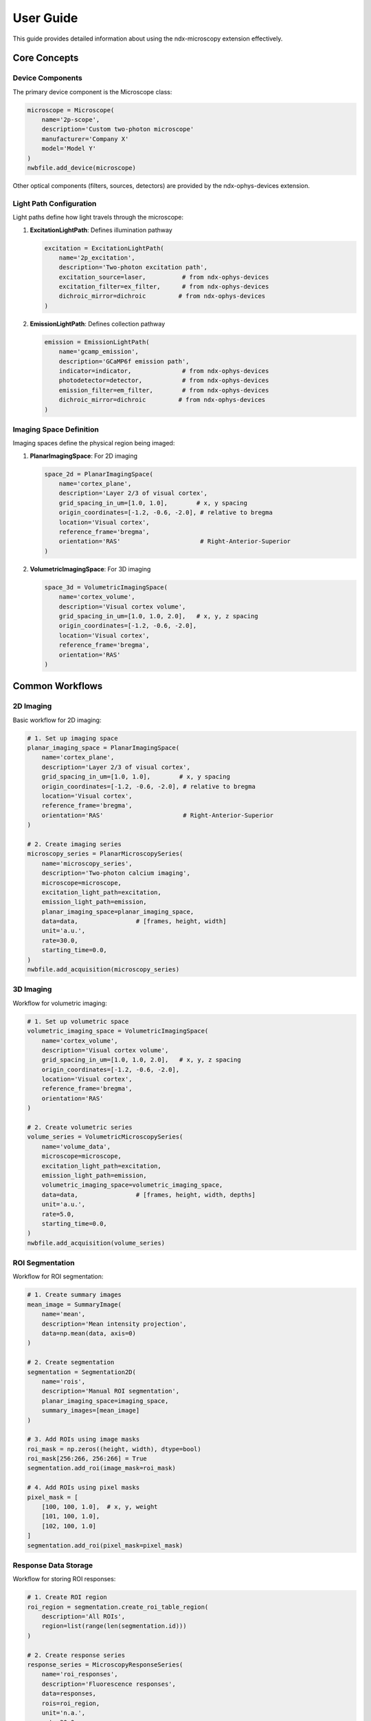 .. _user_guide:

**********
User Guide
**********

This guide provides detailed information about using the ndx-microscopy extension effectively.

Core Concepts
-----------

Device Components
^^^^^^^^^^^^^^^

The primary device component is the Microscope class:

.. code-block:: python

    microscope = Microscope(
        name='2p-scope',
        description='Custom two-photon microscope'
        manufacturer='Company X'
        model='Model Y'
    )
    nwbfile.add_device(microscope)

Other optical components (filters, sources, detectors) are provided by the ndx-ophys-devices extension.

Light Path Configuration
^^^^^^^^^^^^^^^^^^^^^

Light paths define how light travels through the microscope:

1. **ExcitationLightPath**: Defines illumination pathway

   .. code-block:: python

       excitation = ExcitationLightPath(
           name='2p_excitation',
           description='Two-photon excitation path',
           excitation_source=laser,          # from ndx-ophys-devices
           excitation_filter=ex_filter,      # from ndx-ophys-devices
           dichroic_mirror=dichroic         # from ndx-ophys-devices
       )

2. **EmissionLightPath**: Defines collection pathway

   .. code-block:: python

       emission = EmissionLightPath(
           name='gcamp_emission',
           description='GCaMP6f emission path',
           indicator=indicator,              # from ndx-ophys-devices
           photodetector=detector,           # from ndx-ophys-devices
           emission_filter=em_filter,        # from ndx-ophys-devices
           dichroic_mirror=dichroic         # from ndx-ophys-devices
       )

Imaging Space Definition
^^^^^^^^^^^^^^^^^^^^^

Imaging spaces define the physical region being imaged:

1. **PlanarImagingSpace**: For 2D imaging

   .. code-block:: python

       space_2d = PlanarImagingSpace(
           name='cortex_plane',
           description='Layer 2/3 of visual cortex',
           grid_spacing_in_um=[1.0, 1.0],        # x, y spacing
           origin_coordinates=[-1.2, -0.6, -2.0], # relative to bregma
           location='Visual cortex',
           reference_frame='bregma',
           orientation='RAS'                      # Right-Anterior-Superior
       )

2. **VolumetricImagingSpace**: For 3D imaging

   .. code-block:: python

       space_3d = VolumetricImagingSpace(
           name='cortex_volume',
           description='Visual cortex volume',
           grid_spacing_in_um=[1.0, 1.0, 2.0],   # x, y, z spacing
           origin_coordinates=[-1.2, -0.6, -2.0],
           location='Visual cortex',
           reference_frame='bregma',
           orientation='RAS'
       )

Common Workflows
-------------

2D Imaging
^^^^^^^^^

Basic workflow for 2D imaging:

.. code-block:: python

    # 1. Set up imaging space
    planar_imaging_space = PlanarImagingSpace(
        name='cortex_plane',
        description='Layer 2/3 of visual cortex',
        grid_spacing_in_um=[1.0, 1.0],        # x, y spacing
        origin_coordinates=[-1.2, -0.6, -2.0], # relative to bregma
        location='Visual cortex',
        reference_frame='bregma',
        orientation='RAS'                      # Right-Anterior-Superior
    )

    # 2. Create imaging series
    microscopy_series = PlanarMicroscopySeries(
        name='microscopy_series',
        description='Two-photon calcium imaging',
        microscope=microscope,
        excitation_light_path=excitation,
        emission_light_path=emission,
        planar_imaging_space=planar_imaging_space,
        data=data,                # [frames, height, width]
        unit='a.u.',
        rate=30.0,
        starting_time=0.0,
    )
    nwbfile.add_acquisition(microscopy_series)

3D Imaging
^^^^^^^^^

Workflow for volumetric imaging:

.. code-block:: python

    # 1. Set up volumetric space
    volumetric_imaging_space = VolumetricImagingSpace(
        name='cortex_volume',
        description='Visual cortex volume',
        grid_spacing_in_um=[1.0, 1.0, 2.0],   # x, y, z spacing
        origin_coordinates=[-1.2, -0.6, -2.0],
        location='Visual cortex',
        reference_frame='bregma',
        orientation='RAS'
    )

    # 2. Create volumetric series
    volume_series = VolumetricMicroscopySeries(
        name='volume_data',
        microscope=microscope,
        excitation_light_path=excitation,
        emission_light_path=emission,
        volumetric_imaging_space=volumetric_imaging_space,
        data=data,                # [frames, height, width, depths]
        unit='a.u.',
        rate=5.0,
        starting_time=0.0,
    )
    nwbfile.add_acquisition(volume_series)

ROI Segmentation
^^^^^^^^^^^^^

Workflow for ROI segmentation:

.. code-block:: python

    # 1. Create summary images
    mean_image = SummaryImage(
        name='mean',
        description='Mean intensity projection',
        data=np.mean(data, axis=0)
    )

    # 2. Create segmentation
    segmentation = Segmentation2D(
        name='rois',
        description='Manual ROI segmentation',
        planar_imaging_space=imaging_space,
        summary_images=[mean_image]
    )

    # 3. Add ROIs using image masks
    roi_mask = np.zeros((height, width), dtype=bool)
    roi_mask[256:266, 256:266] = True
    segmentation.add_roi(image_mask=roi_mask)

    # 4. Add ROIs using pixel masks
    pixel_mask = [
        [100, 100, 1.0],  # x, y, weight
        [101, 100, 1.0],
        [102, 100, 1.0]
    ]
    segmentation.add_roi(pixel_mask=pixel_mask)

Response Data Storage
^^^^^^^^^^^^^^^^^

Workflow for storing ROI responses:

.. code-block:: python

    # 1. Create ROI region
    roi_region = segmentation.create_roi_table_region(
        description='All ROIs',
        region=list(range(len(segmentation.id)))
    )

    # 2. Create response series
    response_series = MicroscopyResponseSeries(
        name='roi_responses',
        description='Fluorescence responses',
        data=responses,
        rois=roi_region,
        unit='n.a.',
        rate=30.0,
        starting_time=0.0,
    )

Best Practices
-----------

Data Organization
^^^^^^^^^^^^^

1. **Naming Conventions**
   - Use descriptive, consistent names
   - Include relevant metadata in descriptions
   - Document coordinate systems and reference frames

2. **Data Structure**
   - Group related data appropriately
   - Maintain clear relationships between raw and processed data
   - Include all necessary metadata
   
